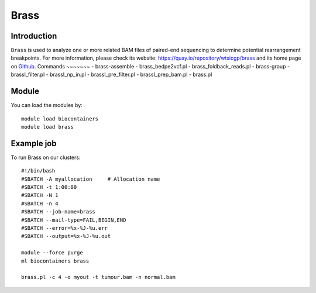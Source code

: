 .. _backbone-label:

Brass
==============================

Introduction
~~~~~~~~
``Brass`` is used to analyze one or more related BAM files of paired-end sequencing to determine potential rearrangement breakpoints. For more information, please check its website: https://quay.io/repository/wtsicgp/brass and its home page on `Github`_.
Commands
~~~~~~~
- brass-assemble
- brass_bedpe2vcf.pl
- brass_foldback_reads.pl
- brass-group
- brassI_filter.pl
- brassI_np_in.pl
- brassI_pre_filter.pl
- brassI_prep_bam.pl
- brass.pl

Module
~~~~~~~~
You can load the modules by::
    
    module load biocontainers
    module load brass

Example job
~~~~~
To run Brass on our clusters::

    #!/bin/bash
    #SBATCH -A myallocation     # Allocation name 
    #SBATCH -t 1:00:00
    #SBATCH -N 1
    #SBATCH -n 4
    #SBATCH --job-name=brass
    #SBATCH --mail-type=FAIL,BEGIN,END
    #SBATCH --error=%x-%J-%u.err
    #SBATCH --output=%x-%J-%u.out

    module --force purge
    ml biocontainers brass

    brass.pl -c 4 -o myout -t tumour.bam -n normal.bam
.. _Github: https://github.com/cancerit/BRASS#running-brass
